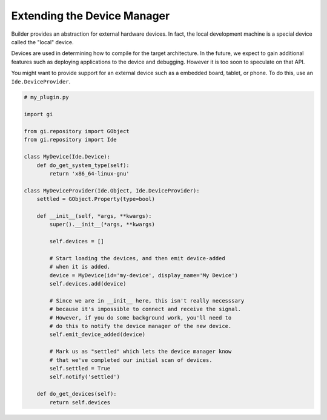 ############################
Extending the Device Manager
############################

Builder provides an abstraction for external hardware devices. In fact, the
local development machine is a special device called the "local" device.

Devices are used in determining how to compile for the target architecture. In
the future, we expect to gain additional features such as deploying
applications to the device and debugging. However it is too soon to speculate
on that API.

You might want to provide support for an external device such as a embedded
board, tablet, or phone. To do this, use an ``Ide.DeviceProvider``.


.. code-block:: python3

   # my_plugin.py

   import gi

   from gi.repository import GObject
   from gi.repository import Ide

   class MyDevice(Ide.Device):
       def do_get_system_type(self):
           return 'x86_64-linux-gnu'

   class MyDeviceProvider(Ide.Object, Ide.DeviceProvider):
       settled = GObject.Property(type=bool)

       def __init__(self, *args, **kwargs):
           super().__init__(*args, **kwargs)

           self.devices = []

           # Start loading the devices, and then emit device-added
           # when it is added.
           device = MyDevice(id='my-device', display_name='My Device')
           self.devices.add(device)

           # Since we are in __init__ here, this isn't really necesssary
           # because it's impossible to connect and receive the signal.
           # However, if you do some background work, you'll need to
           # do this to notify the device manager of the new device.
           self.emit_device_added(device)

           # Mark us as "settled" which lets the device manager know
           # that we've completed our initial scan of devices.
           self.settled = True
           self.notify('settled')

       def do_get_devices(self):
           return self.devices

